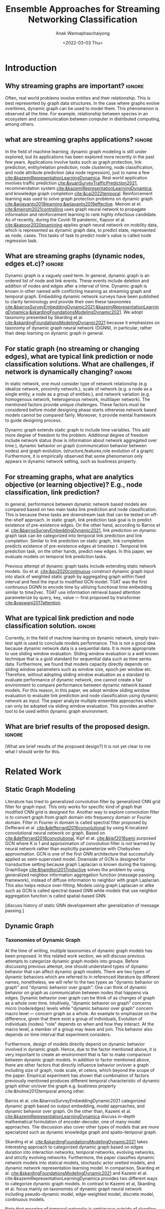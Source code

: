 #+TITLE: Ensemble Approaches for Streaming Networking Classification
#+DATE: <2022-03-03 Thu>
#+AUTHOR: Anak Wannaphaschaiyong
#+EMAIL: awannaphasch2016@fau.edu
#+OPTIONS: toc:nil
#+LATEX_CLASS: IEEE
#+latex_header: \usepackage[backend=biber, style=numeric]{biblatex}
#+latex_header: \addbibresource{reference.bib}

* Introduction
:PROPERTIES:
:ID:       32be6ae3-6af3-49d0-9edb-b2009b3f6e42
:END:

** Why streaming graphs are important? :ignore:
Often, real world problems involve entities and their relationship. This is best represented by graph data structures. In the case where graphs evolve overtimes, dynamic graph can be used to model them. This phenomenon is observed all the time. For example, relationship between species in an ecosystem and communication between computer in distributed computing, among others.

** what are streaming graphs applications? :ignore:
In the field of machine learning, dynamic graph modeling is still under explored, but its applications has been explored more recently in the past few years. Applications involve tasks such as graph protection, link prediction, entity/relation prediction, node clustering, node classification, and node attribute prediction (aka node regression), just to name a few [[cite:&kazemiRepresentationLearningDynamica]]. Real world application involves traffic prediction [[cite:&yuanSurveyTrafficPrediction2021]], recommendation system [[cite:&kazemiRepresentationLearningDynamica]], and knowledge graph completion [[cite:&cai2022temporal]]. Reinforcement learning was used to solve graph protection problems on dynamic graph [[cite:&wijayanto2018learning;&wijayanto2019effective]]. Meirom at el. [[cite:&meirom2021controlling]] uses graph neural network to propagate information and reinforcement learning to rank highly infectious candidate. As of recently, during the Covid-19 pandemic, Kapoor et al. [[cite:&kapoor2020examining]]  applies graph neural network on mobility data, which is represented as dynamic graph data, to predict state, represented as node, cases. This tasks of task to predict node's value is called node regression task.

** What are streaming graphs (dynamic nodes, edges et.c)? :ignore:
Dynamic graph is a vaguely used term. In general, dynamic graph is an ordered list of node and link events. These events include deletion and addition of nodes and edges after a interval of time.
Dynamic graph is known in other named with conflicting meaning as streaming graph and temporal graph. Embedding dynamic network surveys have been published to clarity terminology and provide their own these taxonomies [[cite:&barrosSurveyEmbeddingDynamic2021;&kazemiRepresentationLearningDynamica;&skardingFoundationsModelingDynamic2021]]. We adopt taxonomy presented by Skarding et al. [[cite:&skardingFoundationsModelingDynamic2021]] because it emphasizes on taxonomy of dynamic graph neural network (DGNN), in particular, rather than deep learning on dynamic graph in general.

** For static graph (no streaming or changing edges), what are typical link prediction or node classification solutions. What are challenges, if network is dynamically changing? :ignore:
In static network, one must consider type of network relationship (e.g idealize network, proximity network.), scale of network (e.g. a node as a single entity, a node as a group of entities.), and network variation (e.g. homogenous network, heterogenous network, multilayer network). The mentioned factors provide unique challenges. These factors must be considered before model designing phase starts otherwise network based models cannot be compared fairly. Moreover, it provide mental framework to guide designing process.

Dynamic graph extends static graph to include time variables. This add more degree of freedom to the problem. Additional degree of freedom include network status (how is information about network aggregated over time.), dynamic behavior on graph (communication behavior between nodes) and graph evolution. (structure,features,role evolution of a graph) Furthermore, it is empirically observed that some phenomenon only appears in dynamic network setting, such as bustiness property.

** For streaming graphs, what are analytics objective (or learning objective)? E.g., node classification, link prediction?
In general, performance between dynamic network based models are compared based on two main tasks link prediction and node classification. This is because these tasks are downstream task that can be tested on off-the-shelf approach. In static graph, link prediction task goal is to predict existence of pre-existence edges. On the other hand, according to Barros et al.  [[cite:&barrosSurveyEmbeddingDynamic2021]], link prediction on dynamic graph task can be categorized into temporal link prediction and link completion. Similar to link prediction on static graph, link completion predicts existence of pre-existence edges at timestep $t$. Temporal link prediction task, on the other hands, predict new edges. In this paper, we evaluate models on temporal link prediction tasks.

Previous attempt of dynamic graph tasks include extending static network models. Gu et al. [[cite:&qu2020continuous]] construct dynamic graph input into stack of weighted static graph by aggregating graph within fixed interval and feed the input to modified GCN model. TGAT was the first continuous DGNN to encode time by utilizing functional time embedding similar to time2vec. TGAT use information retrieval based attention parameterize by query, key, value --- first proposed by transformer [[cite:&vaswani2017attention]].

# what are dataset that of these node prediction


** What are typical link prediction and node classification solution. :ignore:
# What are the main motivation of the proposed research? What are the overall framework of the proposed design?
Currently, in the field of machine learning on dynamic network, simply train-test split is used to conclude models performance. This is not a good idea because dynamic network data is a sequential data. It is more appropriate to use sliding window evaluation. Sliding window evaluation is a well known technique that is a gold standard for sequential data such as time series data. Furthermore, we found that models capacity directly depends on sliding window parameters such as window size, epoch per window etc. Therefore, without adopting sliding window evaluation as a standard to evaluate performance of dynamic network, one cannot create a fair environment to compare performance between dynamic network based models.
For this reason, in this paper, we adopt window sliding window evaluation to evaluate link prediction and node classification using dynamic network as input.
The paper analyze multiple ensemble approaches which can only be adopted via sliding window evaluation. This provides another tool to be used within dynamic graph environment.

** What are brief results of the proposed design. :ignore:
[What are brief results of the proposed design?] It is not yet clear to me what I should write for this.

** TODO make introduction be a full 1 page. :noexport:
*** TODO what are typical link prediction and node classification solution for static graph
:PROPERTIES:
:ID:       8588cfb4-dd0b-46ce-931b-f405b018bb00
:END:
find approach from deep learning on graph survey. (find a citation of each paper that have either link prediction or node classification in it.)
matrix factorization
deep learning
embedding using random walk.
gnn
autoencoder
variational autoencoder
graph kernel-based method
generative method
*** TODO what are typical link prediction and node classification solution for dynamic graph
****  give example of dynamic network models (read and summaries.)
***** look through dynamic graph survey books.
what are dynamic graph survey (search through my paper)
****  mention that self supervised learning has also been done.

* Related Work 
** Static Graph Modeling

Literature has tried to generalized convolution filter by generalized CNN grid filter for graph input. This only works for specific kind of graph that modified CNN grid is designed for. Another way to explore convolution filter is to convert graph from graph domain into frequency domain or Fourier domain. Filter in Fourier in domain is called spectral filter proposed by Defferard et al. [[cite:&defferrard2016convolutional]] by using K-localized convolutional neural network on graph. Based on [[cite:&defferrard2016convolutional]], Kipf el at. [[cite:&kipf2016semi]] purposed GCN where K is 1 and approximation of convolution filter is not learned by neural network rather than explicitly parameterize with Chebyshev approximation. GCN is one of the first GNN architecture that successfully applied as semi-supervised model. Downside of GCN is designed for transductive setting because graph Laplacian is known during the training. GraphSage [[cite:&hamilton2017inductive]] solves the problem by using generalized neighbor information aggregation function (message passing framework), instead of diffuse information to neighbor with graph Laplacian. This also helps reduce over-fitting. Models using graph Laplacian or alike such as GCN is called spectral-based GNN while models that use neighbor aggregation function is called spatial-based GNN.

[discuss history of static GNN developement after geeralization of message passing.]

** Dynamic Graph
:PROPERTIES:
:ID:       13892178-9d6d-4add-8f7e-cfaf0a728a59
:END:
*** Taxonomies of Dynamic Graph
:PROPERTIES:
:ID:       5239e60b-2a9b-4766-a361-d3f983e6eeb3
:CUSTOM_ID: taxonomies of dynamic graph
:END:
# What are the types of dynamic graph?
At the time of writing, multiple taxonomies of dynamic graph models has been proposed. In this related work section, we will discuss previous attempts to categorize dynamic graph models into groups. Before discussing previous attempt, one should understand types of dynamic behavior that can affect dynamic graph models. There are two types of dynamic behaviors which are referred to in referenced literature by different names, nonetheless, we will refer to the two types as "dynamic behavior on graph" and "dynamic behavior over graph". One can think of dynamic behavior on graph as communication between nodes that happens via edges. Dynamic  behavior over graph can be think of as changes of graph as a whole over time. Intuitively, "dynamic behavior on graph" concerns micro (node/edges) levels while "dynamic behavior over graph" concern macro level --- concern graph as a whole. An example to emphasize on the difference, given that there exist a group of individuals, Evolution of individuals (nodes) "role" depends on when and how they interact. At the macro level, a member of a group may leave and join. This behavior also depends on time interval that experiment considers.

Furthermore, design of models directly depend on dynamic behavior involved in dynamic graph. Hence, due to the factor mentioned above, it is very important to create an environment that is fair to make comparison between dynamic graph models. In addition to factor mentioned above, there are other factors that directly influence behavior on/over a graph including size of graph, node scale, et cetera, which beyond the scope of the paper. Empirical experiment has shown that combination of factors previously mentioned produces different temporal characteristic of dynamic graph either on/over the graph e.g. bustiness property cite:&holme2012temporal among other.

# What exactly is the differences?
# what types of taxonomies is proposed?
Barros et al. cite:&barrosSurveyEmbeddingDynamic2021 categorized dynamic graph based on output embedding, model approaches, and dynamic behavior over graph. On the other than, Kazemi et al. [[cite:&kazemiRepresentationLearningDynamica]] discuss in-depth mathematical formulation of encoder-decoder, one of many model approaches. The discussion also cover other types of models that are more specialized such as dynamic knowledge graph and spatio-temporal graph.

Skarding et al. [[cite:&skardingFoundationsModelingDynamic2021]] takes interesting approach to categorized dynamic graph based on edges duration into interaction networks, temporal networks, evolving networks, and strictly evolving networks. Furthermore, the paper classifies dynamic network models into statical models, stochastic actor oretied models, and dynamic network representation learning model. In comparison, Skarding et al. [[cite:&skardingFoundationsModelingDynamic2021]] and Kazemi et al. cite:&kazemiRepresentationLearningDynamica provides two different ways to categorize dynamic graph models. In contrast to Kazemi et al, Skarding et al. focus mainly on taxonomies of dynamic graph neural network including pseudo-dynamic model, edge-weighted model, discrete model, continuous models.

Note that meaning of temporal networks is ambiguous outside of skarding et al's paper [[cite:&skardingFoundationsModelingDynamic2021]] context. In "Temporal Network" paper, Holme et al. [[cite:&holme2012temporal]] introduce "time-respecting" path as a property of temporal network. Graph with time-respect path contains edges whose weight value represents time when edges forms. We will adopt taxonomy presented in [[cite:&skardingFoundationsModelingDynamic2021]] because including adopting temporal network definition. This is unambiguous because time-respecting path has not explored at all in the machine learning at the time of writing. Furthermore, all types of dynamic graph can be represented as a form of multilayer graph. [[cite:&kivela2014multilayer]]

**** TODO draw types of dynamic graph  :noexport:
*** Dynamic Graph Modeling
:PROPERTIES:
:ID:       5140dac5-33fb-467d-a79e-d193bd5b36f0
:END:
# Around 2016, deep learning solution of dynamic graph had been explored.

Before designing dynamic graph models, one must consider construction of dynamic graph input based on dataset. Then, models can be designed on top of constructed input. Dynamic graph construction is out of scope of this paper, but it is important to emphasize that model architecture is heavily dependent on input. Example of input graph construction are aggregated graph (edge-weighted graph [[cite:&qu2020continuous]]), synthetic link between static graph [[cite:&kapoor2020examining]], and different graph. When designing dynamic graph models, one must consider node dynamic, link duration, and temporal granularity. Node dynamic concerns presents of nodes. Link duration concerns presents of edges, and temporal granularity concern either discrete or continuous occurrence of events [[cite:&kazemiRepresentationLearningDynamica]].

History of deep learning solution of dynamic graph models can be traced back to 2016. At the time, literature explored methods of aggregating information on graph from node neighbor with varying weight, such as using tree like structure for NLP tasks and grid like structure. Furthermore, RNN had been used to learn temporal features while structure features are learned by CNN, GNN, or random walk. This can be done either by simply stacking temporal layer to structure layer or integrate temporal and structure components in to one layer [[cite:&seo2018structured]]. Note that 2016 is around the peak of RNN hype. Around the same time, research effort was put toward the development of convolution filters. We discuss related work on this topic in Static Graph Modeling section. Later, Xu et al. [[cite:&xu2019generative]] purposed G-GCN. The models disregard time and take into consideration only topology changes. This is done by extending variational Graph Autoencoder (VGAE) [[cite:&kipf2016variational]] to predict unseen node.

In particular, according to dynamic graph modeling taxonomy [[cite:&kazemiRepresentationLearningDynamica]], this paper concerns continuous dynamic graph neural network (continuous DGNN). Continuous DGNN update information for every time an event (edge instance) occurs. Furthermore, these type of model can use temporal difference, time invertal between event, as input parameter. Neural network component can be used to approximate point process parameters. This approach is called temporal point process based model (TPP). On the other hand, neural network can be used to encode temporal pattern by learning representation of time embedding vector. TGN falls into this category which, at the time of writing, it is the state of the art. Our ensemble models is build on top of TGN.

**** TODO list attempt to model dynamic graph. what are assumsion that each model asumme? can they be compared? :noexport:
TGN,
# should I consider control cases?  just mention that it whether it uses sliding window or not
** Sliding Window Evaluation
:PROPERTIES:
:ID:       393d96b8-e5b6-40ea-949c-d21cc3daacbb
:END:
*** TODO Sliding window approaches turn any time series dataset into a supervised learning problem. Given that an instance in a dataset is an event with timestamp, train-test-split are a kind of sliding window where you only have 1 window to train to predict the future. Mathematically, consider dynamic networks observed at discrete time steps, $1,2,...,T$. For each $t = 1,...,T$, one trains model on window $w_{t}$ where $t=1,2,...,T-1$ to predict score of $w_{\hat t}$ where $\hat t=2,3,...,T$, respectively. Because temporal properties of time window, $w$, depends on window size, $ws$, and interval of time, $\Delta t$, evaluating performance based on sliding window approach show model's performance under various temporal condition, such as temporal frequency, seasonality, cycles (business cycles, economy cycle, war, etc), serial correlation, hence, comparison between models are not fair without considering appropriate sliding window parameters.

Sliding window is specially important in dynamic based graph when applying ensemble models on top of dynamic graph models, as we will show later, overall performance depends on size of window, number of epoch per window, number of windows, number of batch per window, number of window, and time budget.

Furthermore, sequence of windows allows one to apply a higher level of abstraction over sequence of events which may influence models design. In this case, sliding window evaluation must be applied to all the models involve to create a fair comparison.

In the time of writing, dynamic graph model literature still uses simple train-val-test split as a model evaluation standards. We provide examples of well accepted paper to make a point. Tian et al. [[cite:&tian2021self]] use 70-15-15 split to evaluate self-supervised learning on strictly evolving graph and compare with models. Performance of models are evaluated based on two tasks: link prediction and node classification. The comparison is limited to static graph models, and dynamic random walk. Details to extend static graph models to dynamic graphs are not discussed. Similarly, using the same dataset, Rossi et al. [[cite:&rossi2020temporal]] also use 70-15-15 splits. Rossi et al. compare its own, temporal graph neural network (TGN) to one other dynamic graph, DyRep. The comparison is acceptable because same dataset is used in the experiment. Dataset used in mentioned papers are collected as undirected interaction network.

It is very important to understand that how models receive data --- stream data, one instance at a time, or in batch --- implies underlying graph type. This is because it implies existence duration of nodes and edges which is used to classify dynamic graph based on taxonomies proposed by Skarding et al. [[cite:&skardingFoundationsModelingDynamic2021]]. For detail about taxonomies of dynamic graph can be found in [[#taxonomies of dynamic graph]] section.

To the best of my knowledge, Skarding et al. wrote "BENCHMARKING GRAPH NEURAL NETWORKS ON DYNAMIC LINK PREDICTION" cite:&skarding2021benchmarking which is the only paper to compare dynamic network based models using sliding window evaluation. Directed and undirected interaction network is used. Interaction network can be easily aggregated to form "graph snapshot." Hence, using interaction network, one can pass in continuous network to continuous model and discrete network to discrete models.

Performance of each model varies across metric score. Hence, the paper concludes that optimizing the hyperparamters is essential for obtaining a representative score. This conclusion applies for both static and dynamic graph models. Furthermore, Skarding et al. observes that using window of size 5 or 10 consistently produce best results particularly among discrete models.

*** TODO read and see if there are important detail that I can add to the paper. (benchmark paper, https://openreview.net/pdf?id=I2KAe7x67JU) :noexport:
* Approaches
:PROPERTIES:
:ID:       089297cd-a191-42fe-824e-21f3d297094b
:END:

#+NAME: parameters
#+CAPTION: Parameters symbols and descriptions
|------------------------+---------------------------+--------------------------------------------------------------|
|------------------------+---------------------------+--------------------------------------------------------------|
|                        | parameters                | description                                                  |
|------------------------+---------------------------+--------------------------------------------------------------|
| window parameters      | $w_i$                     | i-th window                                                  |
|                        | $ws$                      | window size                                                  |
|                        | $\vert w \vert$           | number of window used during training                        |
|                        | $bs$                      | batch size for a given window where $bs < ws$                |
| temporal parameters    | $stride$                  | window stride                                                |
|                        | $pred\_next_{n}$          | predict instances that are in window that is n window away.  |
|                        | $keep\_last\_n$           | number of window to keep as window slides forward            |
|                        | $total\_training_windows$ | total number of instances to be trained for                  |
| ensemble parameters    | $E_i$                     | i-th model in ensemble                                       |
|                        | $\vert E \vert$           | number of models used in ensemble                            |
|                        | $train\_w_{i}$            | i-th window is the first window to begin training            |
| granularity parameters | $PW$                      | granularity of prediction. Prediction length during training |

#+name: symbols
#+CAPTION: symbols
#+attr_html: :width 500px
[[file:./images/screenshot_20220321_130824.png]]

#+name: window_parameters
#+CAPTION: window parameters
#+attr_html: :width 500px
[[file:./images/screenshot_20220321_110302.png]]

#+name: temporal_parameters
#+CAPTION: temporal parameters
#+attr_html: :width 500px
[[file:./images/screenshot_20220321_130701.png]]

#+name: granularity_parameters
#+CAPTION: granularity parameters
#+attr_html: :width 500px
[[file:./images/screenshot_20220321_130720.png]]


In sliding window evaluation setting, one needs to make sure proposed model and benchmark model is being tested as fair as possible. Furthermore, to extract the most benefit from ensemble models, participated models should provide diverse predictive information. Table ref:parameters provides list of parameters that must be considered to maximize diversity of predictive information in ensemble models.

According to Table ref:parameters, we categorize parameters of sliding window evaluation into four categories: windows parameters, temporal parameters, ensemble parameters, and granularity parameters.
Window parameters and ensemble parameters are self-explanatory, but granularity parameters and temporal parameters need clarification.
Granularity is determined by prediction length during training. This parameter is important because it tells the model to minimize its mistake for certain time interval. In the other word, a model whose prediction performance is optimized over 10 days will be different to model whose performance is optimized over one day. Larger model that is trained on larger granularity ignores short term stochasticity of temporal dependencies. Illustration of window parameters, temporal parameters, granularity parameters groups are provided in Figure ref:window_parameters, ref:temporal_parameters, and ref:granularity_parameters. Symbols used in figures followed Figure ref:symbols.

It is important to note that temporal parameters can be applied "during ensemble formation" and "in-between ensemble formation." During ensemble formation referring to the modeling step where, given a fix set of training length, N number of individuals are trained before voting predictive score to finalize an ensemble performance. In contrast, in-between ensemble formation occurs after ensemble performance of the previous timestep is finalized and set of training instance is adjusted before it will be used to train an ensemble model of the next time step.

#+name: ensemble_variation_1
#+CAPTION: ensemble variation 1
#+attr_html: :width 500px
[[file:./images/screenshot_20220321_124235.png]]

#+name: ensemble_variation_2
#+CAPTION: ensemble variation 2
#+attr_html: :width 500px
[[file:./images/screenshot_20220321_124707.png]]

# We proposed two ways of doing ensemble which are shown in Figure ref:ensemble_variation_1 and Figure. ref:ensemble_variation_2. Let fix =predict_name_n= to be 1, Figure. ref:ensemble_variation_1 has five windows from $w_0$ to $w_4$. Ensemble variation 1 output 3

Using sliding window evaluation approach, there are a lot of combination of parameters that can effect model's predictive information. For this reason, one may consider using time budget to reduce size of solution space.

** TODO Explains how ensemble is constructed from =ensemble_variation_1= and =ensemble_variation_2= :noexport:
** TODO use pseudocode to describe. :noexport:
* Dataset
:PROPERTIES:
:ID:       031487f0-84ab-4757-b3e6-e5bd4f74ded9
:END:
*Reddit dataset*: Reddit dataset are a bipartite network of interaction network involving two groups of nodes: Reddit threads and users. Row of the dataset is a tuple of including user-id, thread-id, timestamp, whether user is banned after this event, and pre-compute embedding score with 172 dimensions. There are 672448 instances of interaction (aka edges) which is collected in one month time interval with total 11,000 nodes. Property of Reddit dataset is shown in Table [[ref:Datasets]].

#+NAME: Datasets
#+CAPTION: Datasets
|----------------------------+---------|
|----------------------------+---------|
|                            | Reddit  |
|----------------------------+---------|
| # Nodes                    | 11,000  |
| # Edges                    | 672,447 |
| # Edges Features           | 172     |
| Timestapn                  | 1 month |
| positive label percentages | 0.05 %  |
* Results
** TODO read my log file and get conclusion out of it :noexport:
* TODO Tasks :noexport:
** get previous attempt of gnn approach to solve static graph and dynamic graph from all survey presented https://roamresearch.com/#/app/AdaptiveGraphStucture/page/4-zVtmouX
** input and output types of dynamic graph embedding
** dynamic graph embedding appplication
** what are the relationship of each model in the timeline? what has each tried?
*** write summary on this
GCRN-M1 & GCRN-M2?
Know-Evolve
WD-GCN & CD-GCN
DyREP
JODIE
Streaming GNN
DySAT
EvolveGCN
G-GCN
T-GAT
HDGNN
TDGNN
*** summary

** content :noexport:
*** types of dynamic graph involve unseen node, unseen edges, etc. (which survey have this table?)
*** dynamic graphs can include more complex patterns such as latency (an edges or a node takes a fitnite time to appear rather than instantaneously), spatio edges (an edges represent connection between two nodes. Appearance of edges is defined by a constant threshold), and temporal edge (a node from one time step connect to another node from another timestep.) (A suryve on embedding dynamic graph). Spatio temporal graph can be represented by multilayer network. (reference multilayer graph paper.)
*** Evaluating Link Prediction Accuracy on DynamicNetworks with Added and Removed Edges
*** how does the train-val-test works in time series setting?
* Bibliography :ignore:
:PROPERTIES:
:ID:       308095ea-93bb-409e-ac4f-8da9f0d7839c
:END:
\printbibliography

